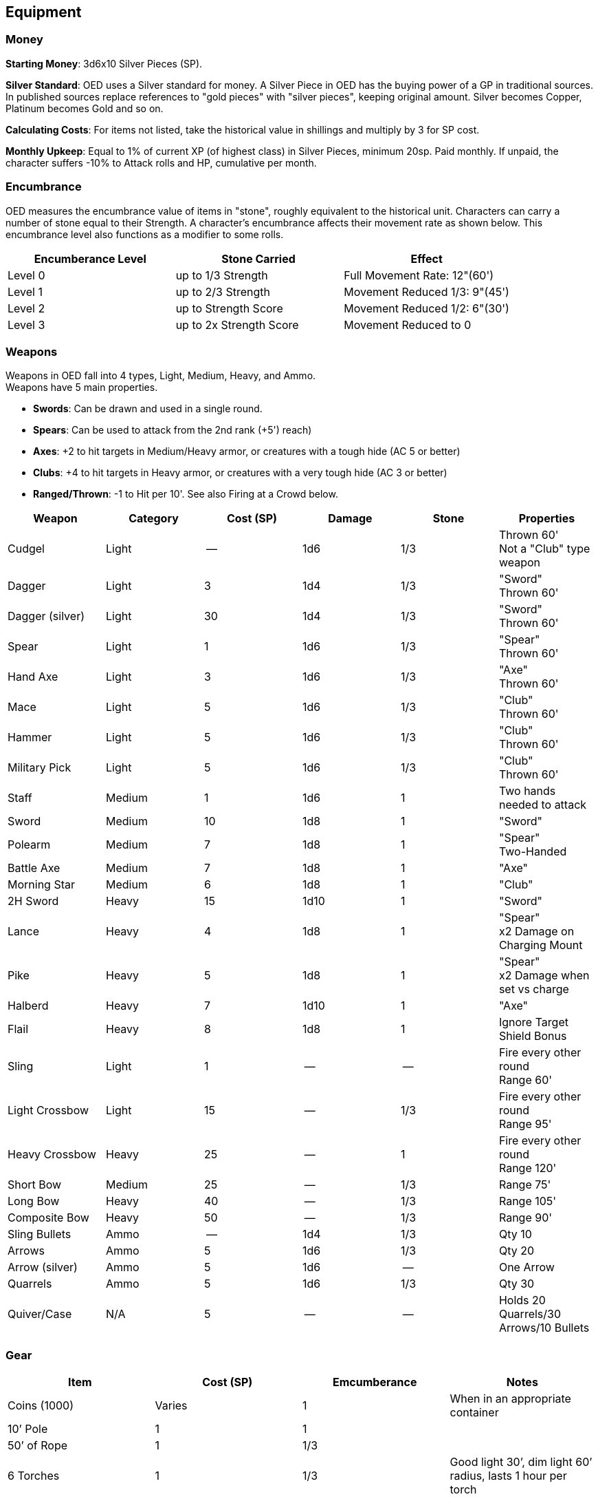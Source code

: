== Equipment

=== Money

*Starting Money*: 3d6x10 Silver Pieces (SP).

*Silver Standard*: OED uses a Silver standard for money.
A Silver Piece in OED has the buying power of a GP in traditional sources.
In published sources replace references to "gold pieces" with "silver pieces", keeping original amount.
Silver becomes Copper, Platinum becomes Gold and so on.

*Calculating Costs*: For items not listed, take the historical value in shillings and multiply by 3 for SP cost.

*Monthly Upkeep*: Equal to 1% of current XP (of highest class) in Silver Pieces, minimum 20sp.
Paid monthly.
If unpaid, the character suffers -10% to Attack rolls and HP, cumulative per month.

=== Encumbrance

OED measures the encumbrance value of items in "stone", roughly equivalent to the historical unit.
Characters can carry a number of stone equal to their Strength.
A character's encumbrance affects their movement rate as shown below.
This encumbrance level also functions as a modifier to some rolls.

[stripes=even]
|===
|Encumberance Level |Stone Carried |Effect

|Level 0
|up to 1/3 Strength
|Full Movement Rate: 12"(60')

|Level 1
|up to 2/3 Strength
|Movement Reduced 1/3: 9"(45')

|Level 2
|up to Strength Score
|Movement Reduced 1/2: 6"(30')

|Level 3
|up to 2x Strength Score
|Movement Reduced to 0
|===

=== Weapons

Weapons in OED fall into 4 types, Light, Medium, Heavy, and Ammo. +
Weapons have 5 main properties.

* *Swords*: Can be drawn and used in a single round.
* *Spears*: Can be used to attack from the 2nd rank (+5') reach)
* *Axes*: +2 to hit targets in Medium/Heavy armor, or creatures with a tough hide (AC 5 or better)
* *Clubs*: +4 to hit targets in Heavy armor, or creatures with a very tough hide (AC 3 or better)
* *Ranged/Thrown*: -1 to Hit per 10'.
See also Firing at a Crowd below.

[stripes=even]
|===
|Weapon |Category |Cost (SP) |Damage |Stone |Properties

|Cudgel
|Light
|--
|1d6
|1/3
|Thrown 60' +
Not a "Club" type weapon

|Dagger
|Light
|3
|1d4
|1/3
|"Sword" +
Thrown 60'

|Dagger (silver)
|Light
|30
|1d4
|1/3
|"Sword" +
Thrown 60'

|Spear
|Light
|1
|1d6
|1/3
|"Spear" +
Thrown 60'

|Hand Axe
|Light
|3
|1d6
|1/3
|"Axe" +
Thrown 60'

|Mace
|Light
|5
|1d6
|1/3
|"Club" +
Thrown 60'

|Hammer
|Light
|5
|1d6
|1/3
|"Club" +
Thrown 60'

|Military Pick
|Light
|5
|1d6
|1/3
|"Club" +
Thrown 60'

|Staff
|Medium
|1
|1d6
|1
|Two hands needed to attack

|Sword
|Medium
|10
|1d8
|1
|"Sword"

|Polearm
|Medium
|7
|1d8
|1
|"Spear" +
Two-Handed

|Battle Axe
|Medium
|7
|1d8
|1
|"Axe"

|Morning Star
|Medium
|6
|1d8
|1
|"Club"

|2H Sword
|Heavy
|15
|1d10
|1
|"Sword"

|Lance
|Heavy
|4
|1d8
|1
|"Spear" +
x2 Damage on Charging Mount

|Pike
|Heavy
|5
|1d8
|1
|"Spear" +
x2 Damage when set vs charge

|Halberd
|Heavy
|7
|1d10
|1
|"Axe"

|Flail
|Heavy
|8
|1d8
|1
|Ignore Target Shield Bonus

|Sling
|Light
|1
|--
|--
|Fire every other round +
Range 60'

|Light Crossbow
|Light
|15
|--
|1/3
|Fire every other round +
Range 95'

|Heavy Crossbow
|Heavy
|25
|--
|1
|Fire every other round +
Range 120'

|Short Bow
|Medium
|25
|--
|1/3
|Range 75'

|Long Bow
|Heavy
|40
|--
|1/3
|Range 105'

|Composite Bow
|Heavy
|50
|--
|1/3
|Range 90'

|Sling Bullets
|Ammo
|--
|1d4
|1/3
|Qty 10

|Arrows
|Ammo
|5
|1d6
|1/3
|Qty 20

|Arrow (silver)
|Ammo
|5
|1d6
|--
|One Arrow

|Quarrels
|Ammo
|5
|1d6
|1/3
|Qty 30

|Quiver/Case
|N/A
|5
|--
|--
|Holds 20 Quarrels/30 Arrows/10 Bullets
|===

=== Gear

[stripes=even]
|===
|Item |Cost (SP) |Emcumberance |Notes

|Coins (1000)
|Varies
|1
|When in an appropriate container

|10’ Pole
|1
|1
|

|50’ of Rope
|1
|1/3
|

|6 Torches
|1
|1/3
|Good light 30’, dim light 60’ radius, lasts 1 hour per torch

|12 Iron Spikes
|1
|1/3
|

|Small Sack
|1
|--
|Holds 1/3 Stone

|Large Sack
|2
|--
|Holds 2 Stone

|Leather Backpack
|5
|1/3
|Holds 3 Stone

|Water/Wine Skin
|1
|1/3
|Encumbrance = when full, otherwise --

|Iron Rations (Dry)
|15
|1
|1 weeks food for 1 person, resists spoilage

|Rations (Fresh)
|5
|1
|1 weeks food for 1 person

|Lantern
|10
|1/3
|Good light 30’, dim light 60’ radius, 4 hours per flask.

|Lantern Oil (Flask)
|2
|1/3
|Is not flammable but can ignite flammable items.

|3 Stakes & Mallet
|3
|1/3
|

|Steel Mirror
|5
|--
|

|Silver Mirror (Small)
|15
|--
|

|Holy Symbol (Wood)
|2
|--
|

|Holy Symbol (Silver)
|25
|--
|

|Holy Water (Vial)
|25
|--
|

|Spellbook
|50
|1/3
|Blank; Rugged; Can hold 1 level worth of spells.

|Thieves Tools
|25
|1/3
|Needed to Open Locks and Remove Traps

|Wolfsbane (Bunch)
|10
|--
|Wards vs Lycanthropes (Must save vs Breath to attack)

|Belladona (Bunch)
|10
|--
|Lycanthropy cure, if consumed just after infection (Save vs poison for success)

|Garlic (Head)
|5
|--
|Wards vs Vampires (Must save vs Breath to attack)

|Wine (Quart)
|1
|1/3
|

|Mule
|20
|--
|AC 7, Mv 60’, HD 2+1, 24 stone, can go in dungeons

|Draft Horse
|30
|--
|AC 7, Mv 60’, HD 2+1, 36 stone

|Light Horse
|40
|--
|AC 7, Mv 120’, HD 2, 24 stone

|Warhorse (Medium)
|100
|--
|AC 7, Mv 90’, HD 2+1, 36 stone, OK around fire/combat

|Warhorse (Heavy)
|200
|--
|AC 7, Mv 60’, HD 3, 48 stone, OK around fire/combat

|Saddle
|25
|1/3
|

|Saddlebags
|10
|--
|Holds 3 stone

|Horse Armor
|150
|4
|AC 5

|Cart
|100
|--
|

|Wagon
|200
|--
|

|Raft
|40
|--
|

|Rumors
|d6x10
|--
|via rounds of drinks/bribes; generated by GM.

|Post for Hirelings
|100
|--
|Attracts 1d3 1st level potential recruits (see Hirelings)

|Potion of Healing
|200
|--
|Heals 1d6+1 HP

|Potion of Mithridate
|1,000
|--
|Neutralizes Poison in imbiber

|Small Boat
|100
|--
|

|Small Merchant Ship
|2,000
|--
|

|Large Merchant Ship
|20,000
|--
|

|Small Galley
|10,000
|--
|

|Large Galley
|30,000
|--
|
|===

=== Armor

Armor in OED comes in 4 types, Light (Leather), Medium (Chain), Heavy (Plate), and Shields.
Leather and Chain armor takes 1 minute to put on, Plate takes 10 minutes and requires assistance.

[stripes=even]
|===
|Item |Cost (SP) |AC |Emcumberance

|Unarmored
|--
|9
|--

|Leather
|15
|7
|1

|Chain Mail
|50
|5
|2

|Plate Mail
|200
|3
|4

|Shield
|10
|-1
|1

|Helmet (Heavy Armor)
|10
|*See Below
|1/3
|===

**Helmets*: If a helmet is [.underline]#not# worn, 1 in 6 attacks are against the head of AC 9.
